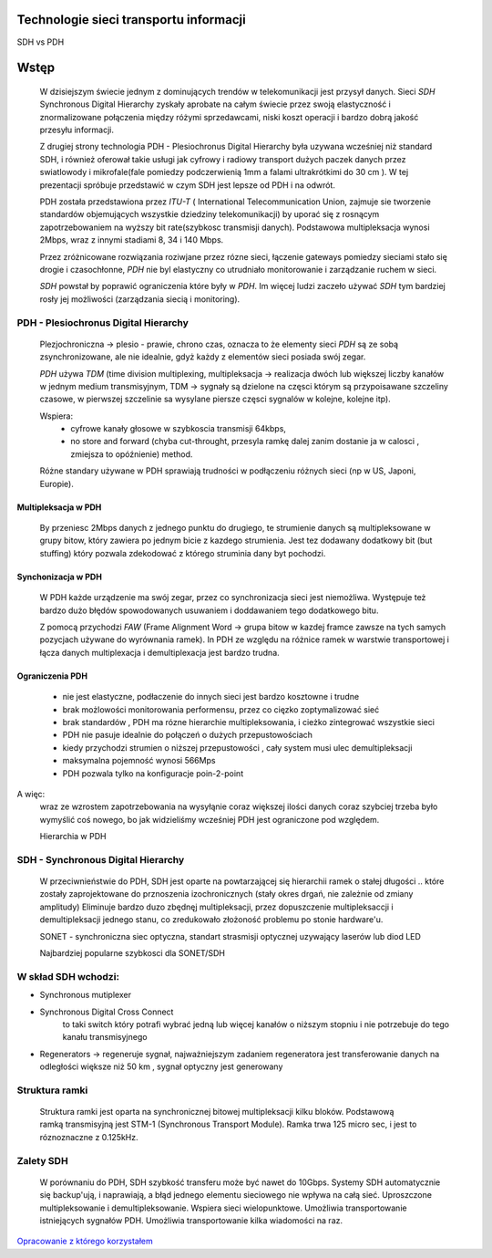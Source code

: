 Technologie sieci transportu informacji
#######################################

SDH vs PDH

Wstęp
#####

  W dzisiejszym świecie jednym z dominujących trendów w telekomunikacji
  jest przysył danych. Sieci *SDH* Synchronous Digital Hierarchy
  zyskały aprobate na całym świecie przez swoją elastyczność i znormalizowane
  połączenia między różymi sprzedawcami, niski koszt operacji i bardzo dobrą jakość
  przesyłu informacji.

  Z drugiej strony technologia PDH - Plesiochronus Digital Hierarchy była uzywana
  wcześniej niż standard SDH, i również oferował takie usługi jak cyfrowy i
  radiowy transport dużych paczek danych przez swiatlowody i
  mikrofale(fale pomiedzy podczerwienią 1mm a falami ultrakrótkimi do 30 cm ).
  W tej prezentacji spróbuje przedstawić w czym SDH jest lepsze od PDH i na odwrót.

  PDH została przedstawiona przez *ITU-T* ( International Telecommunication Union,
  zajmuje sie tworzenie standardów objemujących wszystkie dziedziny telekomunikacji)
  by uporać się z rosnącym zapotrzebowaniem
  na wyższy bit rate(szybkosc transmisji danych).
  Podstawowa multipleksacja wynosi 2Mbps, wraz z innymi stadiami 8, 34 i 140 Mbps.

  Przez zróżnicowane rozwiązania roziwjane przez rózne sieci, łączenie gateways pomiedzy
  sieciami stało się drogie i czasochłonne, *PDH* nie byl elastyczny co utrudniało
  monitorowanie i zarządzanie ruchem w sieci.

  *SDH* powstał by poprawić ograniczenia które były w *PDH*. Im więcej ludzi zaczeło
  używać *SDH* tym bardziej rosły jej możliwości (zarządzania siecią i monitoring).



PDH - Plesiochronus Digital Hierarchy
=====================================

  Plezjochroniczna -> plesio - prawie, chrono czas,
  oznacza to że elementy sieci *PDH* są ze sobą zsynchronizowane,
  ale nie idealnie, gdyż każdy z elementów sieci posiada swój zegar.

  *PDH* używa *TDM* (time division multiplexing,
  multipleksacja -> realizacja dwóch lub większej liczby kanałów w
  jednym medium transmisyjnym, TDM -> sygnały są dzielone na częsci którym są
  przypoisawane szczeliny czasowe, w pierwszej szczelinie sa wysylane piersze częsci
  sygnalów w kolejne, kolejne itp).

  Wspiera:
    - cyfrowe kanały głosowe w szybkoscia transmisji 64kbps,
    - no store and forward (chyba cut-throught, przesyla ramkę dalej zanim dostanie
      ja w calosci , zmiejsza to opóźnienie) method.

  Różne standary używane w PDH sprawiają trudności w podłączeniu różnych sieci
  (np w US, Japoni, Europie).

Multipleksacja w PDH
--------------------
  By przeniesc 2Mbps danych z jednego punktu do drugiego, te strumienie danych są
  multipleksowane w grupy bitow, który zawiera po jednym bicie z kazdego strumienia.
  Jest tez dodawany dodatkowy bit (but stuffing) który pozwala zdekodować z którego
  struminia dany byt pochodzi.

Synchonizacja w PDH
-------------------
  W PDH każde urządzenie ma swój zegar, przez co synchronizacja sieci jest niemożliwa.
  Występuje też bardzo dużo błędów spowodowanych usuwaniem i doddawaniem
  tego dodatkowego bitu.

  Z pomocą przychodzi *FAW* (Frame Alignment Word -> grupa bitow w kazdej framce zawsze
  na tych samych pozycjach używane do wyrównania ramek).
  In PDH ze względu na różnice ramek w warstwie transportowej i łącza danych multiplexacja
  i demultiplexacja jest bardzo trudna.

Ograniczenia PDH
----------------

  - nie jest elastyczne, podłaczenie do innych sieci jest bardzo kosztowne i trudne
  - brak możlowości monitorowania performensu, przez co cięzko zoptymalizować sieć
  - brak standardów , PDH ma rózne hierarchie multipleksowania, i cieżko
    zintegrować wszystkie sieci
  - PDH nie pasuje idealnie do połączeń o dużych przepustowościach
  - kiedy przychodzi strumien o niższej przepustowości , cały system musi
    ulec demultipleksacji
  - maksymalna pojemność wynosi 566Mps
  - PDH pozwala tylko na konfiguracje poin-2-point

A więc:
  wraz ze wzrostem zapotrzebowania na wysyłąnie coraz większej ilości danych coraz szybciej
  trzeba było wymyślić coś nowego, bo jak widzieliśmy wcześniej PDH jest ograniczone pod
  względem.

  Hierarchia w PDH

.. image:: pdhTable.png
  :height: 500
  :width: 700 px
  :scale: 50 %
  :alt: alternate text
  :align: center

SDH - Synchronous Digital Hierarchy
===================================
  W przeciwnieństwie do PDH, SDH jest oparte na powtarzającej się hierarchii ramek
  o stałej długości
  .. które zostały zaprojektowane do prznoszenia izochronicznych (stały okres  drgań, nie zależnie od zmiany amplitudy)
  Eliminuje bardzo duzo zbędnęj multipleksacji, przez dopuszczenie
  multipleksaccji i demultipleksacji jednego stanu, co zredukowało złożoność problemu
  po stonie hardware'u.

  SONET - synchroniczna siec optyczna, standart strasmisji optycznej uzywający laserów
  lub diod LED

  Najbardziej popularne szybkosci dla SONET/SDH

.. image:: sdhTable.png
   :height: 500
   :width: 700 px
   :scale: 50 %
   :alt: alternate text
   :align: center


W skład SDH wchodzi:
====================

- Synchronous mutiplexer
- Synchronous Digital Cross Connect
    to taki switch który potrafi wybrać jedną lub więcej kanałów o niższym stopniu
    i nie potrzebuje do tego kanału transmisyjnego
- Regenerators -> regeneruje sygnał, najważniejszym zadaniem regeneratora jest
  transferowanie danych na odległości większe niż 50 km , sygnał optyczny jest generowany


Struktura ramki
===============
  Struktura ramki jest oparta na synchronicznej bitowej multipleksacji kilku bloków.
  Podstawową ramką transmisyjną jest STM-1 (Synchronous Transport Module).
  Ramka trwa 125 micro sec, i jest to róznoznaczne z 0.125kHz.




Zalety SDH
==========
  W porównaniu do PDH, SDH szybkość transferu może być nawet do 10Gbps.
  Systemy SDH automatycznie się backup'ują, i naprawiają, a błąd jednego elementu sieciowego
  nie wpływa na całą sieć.
  Uproszczone multipleksowanie i demultipleksowanie.
  Wspiera sieci wielopunktowe.
  Umożliwia transportowanie istniejących sygnałów PDH.
  Umożliwia transportowanie kilka wiadomości na raz.



`Opracowanie z którego korzystałem`_

.. _Opracowanie z którego korzystałem: https://pdfs.semanticscholar.org/87b8/20aa3257b8411859c6af09c0df57fb02a4ba.pdf
